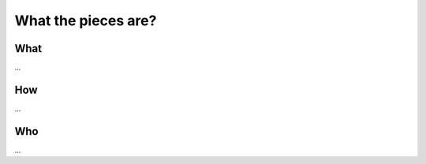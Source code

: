 *******************************************
What the pieces are?
*******************************************

What
====

...

How
===

...


Who
===


...